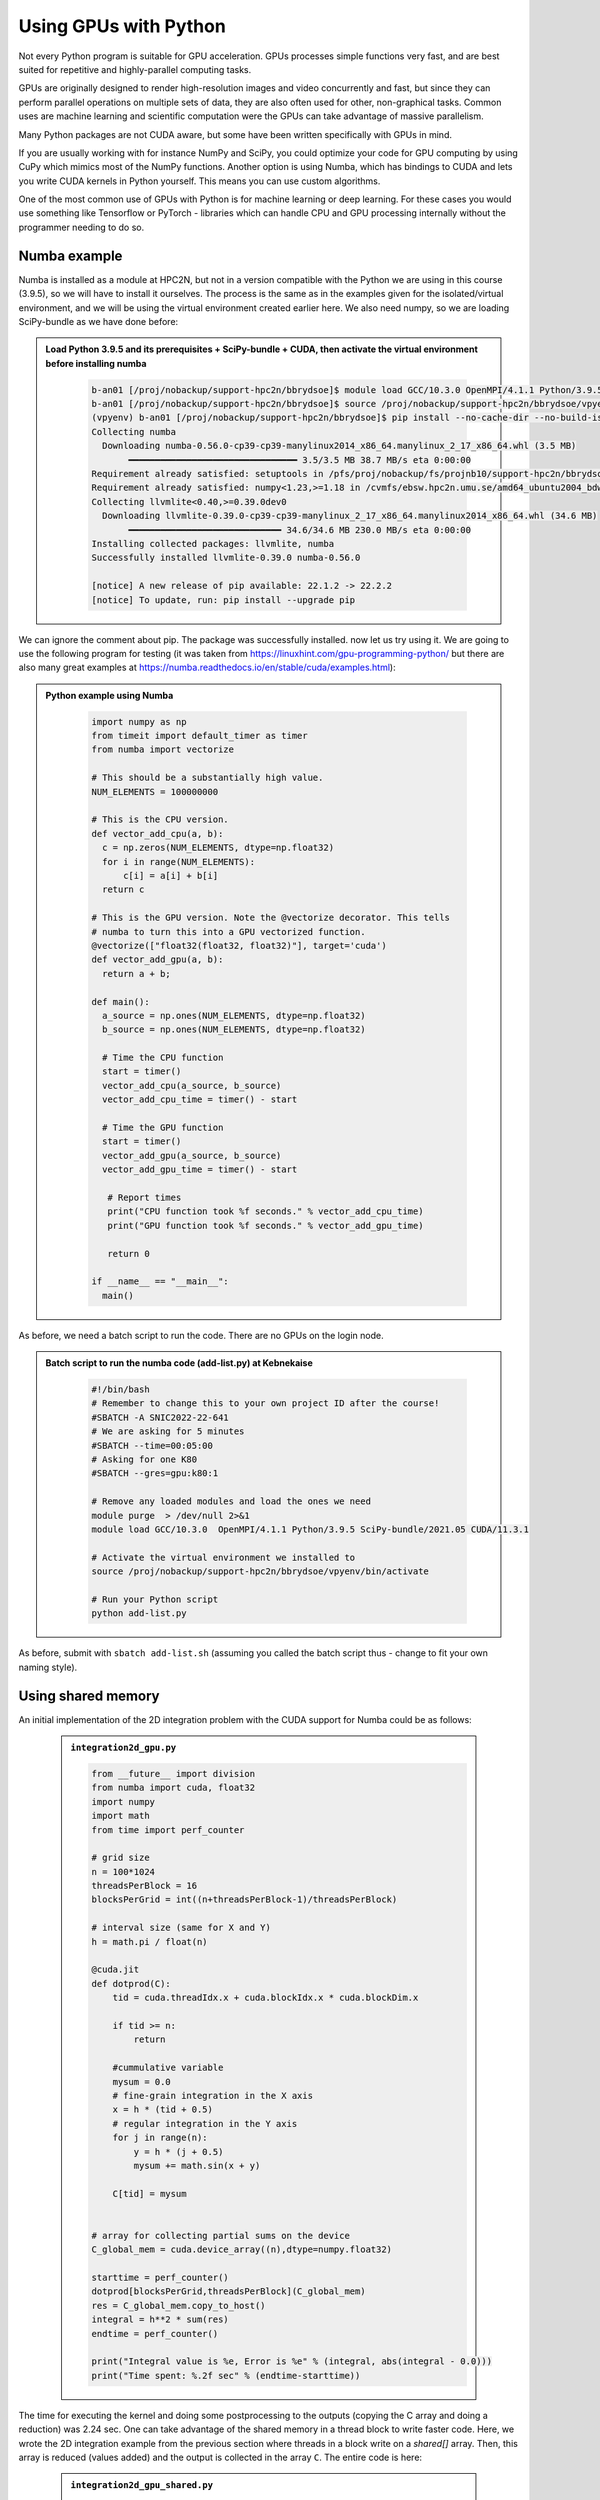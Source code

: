 Using GPUs with Python
======================

Not every Python program is suitable for GPU acceleration. GPUs processes simple functions very fast, and are best suited for repetitive and highly-parallel computing tasks. 

GPUs are originally designed to render high-resolution images and video concurrently and fast, but since they can perform parallel operations on multiple sets of data, they are also often used for other, non-graphical tasks. Common uses are machine learning and scientific computation were the GPUs can take advantage of massive parallelism. 

Many Python packages are not CUDA aware, but some have been written specifically with GPUs in mind. 

If you are usually working with for instance NumPy and SciPy, you could optimize your code for GPU computing by using CuPy which mimics most of the NumPy functions. Another option is using Numba, which has bindings to CUDA and lets you write CUDA kernels in Python yourself. This means you can use custom algorithms. 

One of the most common use of GPUs with Python is for machine learning or deep learning. For these cases you would use something like Tensorflow or PyTorch - libraries which can handle CPU and GPU processing internally without the programmer needing to do so. 

Numba example
-------------

Numba is installed as a module at HPC2N, but not in a version compatible with the Python we are using in this course (3.9.5), so we will have to install it ourselves. The process is the same as in the examples given for the isolated/virtual environment, and we will be using the virtual environment created earlier here. We also need numpy, so we are loading SciPy-bundle as we have done before: 

.. admonition:: Load Python 3.9.5 and its prerequisites + SciPy-bundle + CUDA, then activate the virtual environment before installing numba 
    :class: dropdown
   
        .. code-block:: sh
      
             b-an01 [/proj/nobackup/support-hpc2n/bbrydsoe]$ module load GCC/10.3.0 OpenMPI/4.1.1 Python/3.9.5 SciPy-bundle/2021.05 CUDA/11.3.1
             b-an01 [/proj/nobackup/support-hpc2n/bbrydsoe]$ source /proj/nobackup/support-hpc2n/bbrydsoe/vpyenv/bin/activate 
             (vpyenv) b-an01 [/proj/nobackup/support-hpc2n/bbrydsoe]$ pip install --no-cache-dir --no-build-isolation numba
             Collecting numba
               Downloading numba-0.56.0-cp39-cp39-manylinux2014_x86_64.manylinux_2_17_x86_64.whl (3.5 MB)
                    ━━━━━━━━━━━━━━━━━━━━━━━━━━━━━━━━ 3.5/3.5 MB 38.7 MB/s eta 0:00:00
             Requirement already satisfied: setuptools in /pfs/proj/nobackup/fs/projnb10/support-hpc2n/bbrydsoe/vpyenv/lib/python3.9/site-packages (from numba) (63.1.0)
             Requirement already satisfied: numpy<1.23,>=1.18 in /cvmfs/ebsw.hpc2n.umu.se/amd64_ubuntu2004_bdw/software/SciPy-bundle/2021.05-foss-2021a/lib/python3.9/site-packages (from numba) (1.20.3)
             Collecting llvmlite<0.40,>=0.39.0dev0
               Downloading llvmlite-0.39.0-cp39-cp39-manylinux_2_17_x86_64.manylinux2014_x86_64.whl (34.6 MB)
                    ━━━━━━━━━━━━━━━━━━━━━━━━━━━━━ 34.6/34.6 MB 230.0 MB/s eta 0:00:00
             Installing collected packages: llvmlite, numba
             Successfully installed llvmlite-0.39.0 numba-0.56.0
           
             [notice] A new release of pip available: 22.1.2 -> 22.2.2
             [notice] To update, run: pip install --upgrade pip

We can ignore the comment about pip. The package was successfully installed. now let us try using it. We are going to use the following program for testing (it was taken from https://linuxhint.com/gpu-programming-python/ but there are also many great examples at https://numba.readthedocs.io/en/stable/cuda/examples.html): 

.. admonition:: Python example using Numba 
    :class: dropdown
   
        .. code-block:: python
        
             import numpy as np
             from timeit import default_timer as timer
             from numba import vectorize
             
             # This should be a substantially high value.
             NUM_ELEMENTS = 100000000
             
             # This is the CPU version.
             def vector_add_cpu(a, b):
               c = np.zeros(NUM_ELEMENTS, dtype=np.float32)
               for i in range(NUM_ELEMENTS):
                   c[i] = a[i] + b[i]
               return c
               
             # This is the GPU version. Note the @vectorize decorator. This tells
             # numba to turn this into a GPU vectorized function.
             @vectorize(["float32(float32, float32)"], target='cuda')
             def vector_add_gpu(a, b):
               return a + b;
 
             def main():
               a_source = np.ones(NUM_ELEMENTS, dtype=np.float32)
               b_source = np.ones(NUM_ELEMENTS, dtype=np.float32)
               
               # Time the CPU function
               start = timer()
               vector_add_cpu(a_source, b_source)
               vector_add_cpu_time = timer() - start
 
               # Time the GPU function
               start = timer()
               vector_add_gpu(a_source, b_source)
               vector_add_gpu_time = timer() - start
 
                # Report times
                print("CPU function took %f seconds." % vector_add_cpu_time)
                print("GPU function took %f seconds." % vector_add_gpu_time)
              
                return 0
 
             if __name__ == "__main__":
               main()
                 
As before, we need a batch script to run the code. There are no GPUs on the login node. 

.. admonition:: Batch script to run the numba code (add-list.py) at Kebnekaise 
    :class: dropdown
   
        .. code-block:: sh

            #!/bin/bash
            # Remember to change this to your own project ID after the course!
            #SBATCH -A SNIC2022-22-641
            # We are asking for 5 minutes
            #SBATCH --time=00:05:00
            # Asking for one K80
            #SBATCH --gres=gpu:k80:1

            # Remove any loaded modules and load the ones we need
            module purge  > /dev/null 2>&1
            module load GCC/10.3.0  OpenMPI/4.1.1 Python/3.9.5 SciPy-bundle/2021.05 CUDA/11.3.1

            # Activate the virtual environment we installed to
            source /proj/nobackup/support-hpc2n/bbrydsoe/vpyenv/bin/activate

            # Run your Python script
            python add-list.py


As before, submit with ``sbatch add-list.sh`` (assuming you called the batch script thus - change to fit your own naming style). 

Using shared memory
-------------------

An initial implementation of the 2D integration problem with the CUDA support for Numba could be
as follows:

   .. admonition:: ``integration2d_gpu.py``
      :class: dropdown

      .. code-block:: python

         from __future__ import division
         from numba import cuda, float32
         import numpy
         import math
         from time import perf_counter
         
         # grid size
         n = 100*1024
         threadsPerBlock = 16
         blocksPerGrid = int((n+threadsPerBlock-1)/threadsPerBlock)
         
         # interval size (same for X and Y)
         h = math.pi / float(n)
         
         @cuda.jit
         def dotprod(C):
             tid = cuda.threadIdx.x + cuda.blockIdx.x * cuda.blockDim.x 
         
             if tid >= n:
                 return
         
             #cummulative variable
             mysum = 0.0
             # fine-grain integration in the X axis
             x = h * (tid + 0.5)
             # regular integration in the Y axis
             for j in range(n):
                 y = h * (j + 0.5)
                 mysum += math.sin(x + y)
         
             C[tid] = mysum
         
         
         # array for collecting partial sums on the device
         C_global_mem = cuda.device_array((n),dtype=numpy.float32)
         
         starttime = perf_counter()
         dotprod[blocksPerGrid,threadsPerBlock](C_global_mem)
         res = C_global_mem.copy_to_host()
         integral = h**2 * sum(res)
         endtime = perf_counter()
         
         print("Integral value is %e, Error is %e" % (integral, abs(integral - 0.0)))
         print("Time spent: %.2f sec" % (endtime-starttime))

The time for executing the kernel and doing some postprocessing to the outputs (copying
the C array and doing a reduction)  was 2.24 sec. 
One can take advantage of the shared memory in a thread block to write faster code. Here,
we wrote the 2D integration example from the previous section where threads in a block
write on a `shared[]` array. Then, this array is reduced (values added) and the output is
collected in the array ``C``. The entire code is here:


   .. admonition:: ``integration2d_gpu_shared.py``
      :class: dropdown

      .. code-block:: python

         from __future__ import division
         from numba import cuda, float32
         import numpy
         import math
         from time import perf_counter
         
         # grid size
         n = 100*1024
         threadsPerBlock = 16
         blocksPerGrid = int((n+threadsPerBlock-1)/threadsPerBlock)
         
         # interval size (same for X and Y)
         h = math.pi / float(n)
         
         @cuda.jit
         def dotprod(C):
             # using the shared memory in the thread block
             shared = cuda.shared.array(shape=(threadsPerBlock), dtype=float32) 
         
             tid = cuda.threadIdx.x + cuda.blockIdx.x * cuda.blockDim.x 
             shrIndx = cuda.threadIdx.x
         
             if tid >= n:
                 return
         
             #cummulative variable
             mysum = 0.0
             # fine-grain integration in the X axis
             x = h * (tid + 0.5)
             # regular integration in the Y axis
             for j in range(n):
                 y = h * (j + 0.5)
                 mysum += math.sin(x + y)
         
             shared[shrIndx] = mysum
         
             cuda.syncthreads()
         
             # reduction for the whole thread block
             s = 1
             while s < cuda.blockDim.x:
                 if shrIndx % (2*s) == 0:
                     shared[shrIndx] += shared[shrIndx + s]
                 s *= 2
                 cuda.syncthreads()
             # collecting the reduced value in the C array
             if shrIndx == 0:
                 C[cuda.blockIdx.x] = shared[0]
         
         # array for collecting partial sums on the device
         C_global_mem = cuda.device_array((blocksPerGrid),dtype=numpy.float32)
         
         starttime = perf_counter()
         dotprod[blocksPerGrid,threadsPerBlock](C_global_mem)
         res = C_global_mem.copy_to_host()
         integral = h**2 * sum(res)
         endtime = perf_counter()
         
         print("Integral value is %e, Error is %e" % (integral, abs(integral - 0.0)))
         print("Time spent: %.2f sec" % (endtime-starttime))

We need a batch script to run this Python code, an example script is here:


.. code-block:: sh 

    #!/bin/bash
    #SBATCH -A project_ID
    #SBATCH -t 00:05:00
    #SBATCH -N 1
    #SBATCH -n 28
    #SBATCH -o output_%j.out   # output file
    #SBATCH -e error_%j.err    # error messages
    #SBATCH --gres=gpu:k80:2
    #SBATCH --exclusive
     
    ml purge > /dev/null 2>&1
    ml GCCcore/11.2.0 Python/3.9.6
    ml GCC/11.2.0 OpenMPI/4.1.1
    ml CUDA/11.4.1
    
    virtualenv --system-site-packages /proj/nobackup/<your-project-storage>/vpyenv-python-course
    source /proj/nobackup/<your-project-storage>/vpyenv-python-course/bin/activate
       
    python integration2d_gpu.py

Notice the larger size of the grid in the present case (100*1024) compared to the
serial case's size we used previously (10000). Large computations are necessary on the GPUs
to get the benefits of this architecture. The simulation time for this problem's size
was 2.5 sec which is a much smaller value than the time for the serial numba code 
of 152 sec.
